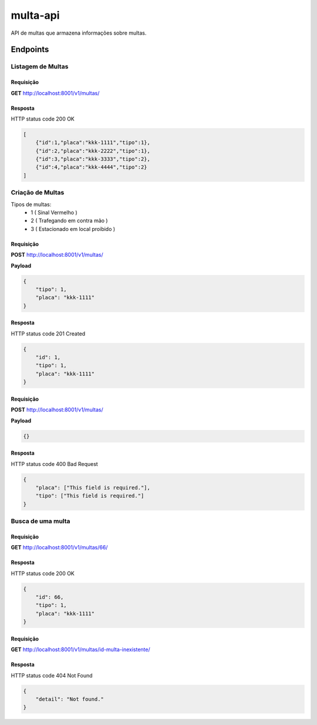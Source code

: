 =========
multa-api
=========

API de multas que armazena informações sobre multas.

.. image:: ../imagens/multa-api.png

Endpoints
---------

Listagem de Multas
^^^^^^^^^^^^^^^^^^

Requisição
##########

**GET** http://localhost:8001/v1/multas/

Resposta
########

HTTP status code 200 OK

.. code-block:: json

    [
        {"id":1,"placa":"kkk-1111","tipo":1},
        {"id":2,"placa":"kkk-2222","tipo":1},
        {"id":3,"placa":"kkk-3333","tipo":2},
        {"id":4,"placa":"kkk-4444","tipo":2}
    ]

Criação de Multas
^^^^^^^^^^^^^^^^^

Tipos de multas:
    - 1  ( Sinal Vermelho )
    - 2  ( Trafegando em contra mão )
    - 3  ( Estacionado em local proibido )

Requisição
##########

**POST** http://localhost:8001/v1/multas/

**Payload**

.. code-block:: json

    {
        "tipo": 1,
        "placa": "kkk-1111"
    }

Resposta
########

HTTP status code 201 Created

.. code-block:: json

    {
        "id": 1,
        "tipo": 1,
        "placa": "kkk-1111"
    }

Requisição
##########

**POST** http://localhost:8001/v1/multas/

**Payload**

.. code-block:: json

    {}

Resposta
########

HTTP status code 400 Bad Request

.. code-block:: json

    {
        "placa": ["This field is required."],
        "tipo": ["This field is required."]
    }

Busca de uma multa
^^^^^^^^^^^^^^^^^^

Requisição
##########

**GET** http://localhost:8001/v1/multas/66/

Resposta
########

HTTP status code 200 OK

.. code-block:: json

    {
        "id": 66,
        "tipo": 1,
        "placa": "kkk-1111"
    }

Requisição
##########

**GET** http://localhost:8001/v1/multas/id-multa-inexistente/

Resposta
########

HTTP status code 404 Not Found

.. code-block:: json

    {
        "detail": "Not found."
    }